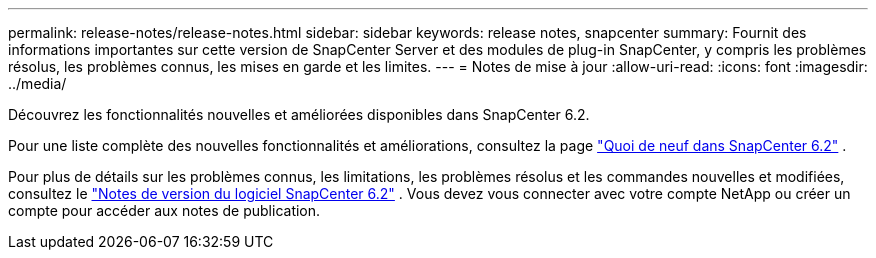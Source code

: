 ---
permalink: release-notes/release-notes.html 
sidebar: sidebar 
keywords: release notes, snapcenter 
summary: Fournit des informations importantes sur cette version de SnapCenter Server et des modules de plug-in SnapCenter, y compris les problèmes résolus, les problèmes connus, les mises en garde et les limites. 
---
= Notes de mise à jour
:allow-uri-read: 
:icons: font
:imagesdir: ../media/


[role="lead"]
Découvrez les fonctionnalités nouvelles et améliorées disponibles dans SnapCenter 6.2.

Pour une liste complète des nouvelles fonctionnalités et améliorations, consultez la page link:what's-new-in-snapcenter61.html["Quoi de neuf dans SnapCenter 6.2"] .

Pour plus de détails sur les problèmes connus, les limitations, les problèmes résolus et les commandes nouvelles et modifiées, consultez le https://library.netapp.com/ecm/ecm_download_file/ECMLP3337665["Notes de version du logiciel SnapCenter 6.2"^] . Vous devez vous connecter avec votre compte NetApp ou créer un compte pour accéder aux notes de publication.
